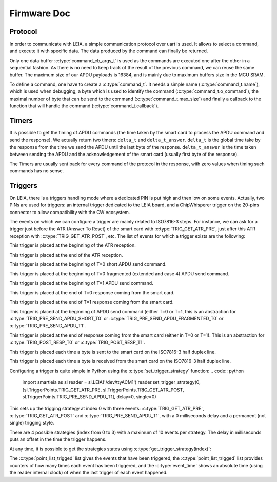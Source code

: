 .. _c/test:

Firmware Doc
------------


Protocol
========

In order to communicate with LEIA, a simple communication protocol over uart is used. It allows to select a command, and execute it with specific data. The data produced by the command can finally be returned.

Only one data buffer :c:type:`command_cb_args_t` is used as the commands are executed one after the other in a sequential fashion. As there is no need to keep track of the result of the previous command, we can reuse the same buffer. The maximum size of our APDU payloads is 16384, and is mainly due to maximum buffers size in the MCU SRAM.

.. c:macro:: COMMANDS_BUFFER_MAX_LEN

        Constant to define the max size of the buffers used by the protocol (:c:type:`command_cb_args_t.buffer` and :c:type:`command_cb_args_t.response`).


.. c:struct:: command_cb_args

    Structure which handle the buffer send to a callback, and a buffer for the response of the callback.

        .. c:member:: uint32_t buffer_size

                Actual size of ``buffer``.

        .. c:member:: uint8_t buffer[COMMANDS_BUFFER_MAX_LEN]

                Buffer for the data which is send to the callback.

        .. c:member:: uint32_t response_size

                Actual size of the ``response`` buffer.

        .. c:member:: uint8_t response[COMMANDS_BUFFER_MAX_LEN]

                Buffer for the data produced by the callback.


To define a command, one have to create a :c:type:`command_t`. It needs a simple name (:c:type:`command_t.name`), which is used when debugging, a byte which is used to identify the command (:c:type:`command_t.o_command`), the maximal number of byte that can be send to the command (:c:type:`command_t.max_size`) and finally a callback to the function that will handle the command (:c:type:`command_t.callback`).

.. c:struct:: command_t

     Structure which describe a command to be exposed through LEIA API.

        .. c:member:: char name[30]

                Command name

        .. c:member:: uint8_t o_command

                Char which identify the command

        .. c:member:: uint32_t max_size

                Data max size (<= COMMANDS_BUFFER_MAX_LEN)

        .. c:member:: cb_command callback

                Callback to the function

.. c:struct:: protocol_config_pts_t

     Structure which codes the parameters to use when doing PTS negotiation.

        .. c:member:: uint8_t protocol

                Actual protocol to use:

                * 0 if no protocol is forced,
                * 1 for T=0,
                * 2 for T=1.

        .. c:member:: uint32_t etu

                ETU value.

        .. c:member:: uint32_t freq

                Actual frequency to use: 

                * 0 for the default one,
                * x for forcing a value.

        .. c:member:: uint8_t negotiate_pts

                * 0 for no negotiation
                * 1 for enabling negotiation           

        .. c:member:: uint8_t negotiate_baudrate

                * 0 for no baudrate negotiation
                * 1 for enabling baudrate negotiation

.. c:struct:: protocol_config_trigger_set_t
        
        Structure which code a strategy and an index to store the strategy at.

        .. c:member:: uint8_t index

                The index of the bank where the strategy will be saved.

        .. c:member:: trigger_strategy_t  strategy

                The strategy to save.

.. c:function:: uint8_t protocol_get_timers(SC_Card *card, command_cb_args_t *args)
        
        Callback to return timers values.

.. c:function:: uint8_t protocol_send_APDU(SC_Card *card, command_cb_args_t *args)

        Callback to process an APDU.

.. c:function:: uint8_t protocol_configure_pts(SC_Card *card, command_cb_args_t *args)

        Callback to configure a smartcard.

.. c:function:: uint8_t protocol_trigger_set_strategy(SC_Card *card, command_cb_args_t *args)

        Callback to set a trigger strategy.

.. c:function:: uint8_t protocol_trigger_get_strategy(SC_Card *card, command_cb_args_t *args)

        Callback to get a trigger strategy.

.. c:function:: uint8_t protocol_is_card_inserted(SC_Card *card, command_cb_args_t *args)

        Callback to check if the smartcard is inserted in LEIA.

.. c:function:: uint8_t protocol_reset_card(SC_Card *card, command_cb_args_t *args)

        Callback to reset the smartcard.

.. c:function:: uint8_t protocol_get_ATR(SC_Card *card, command_cb_args_t *args)

        Callback to send the ATR.

.. c:function:: int protocol_read_char_uart(volatile s_ring_t* ring_buffer, char* command)

        Read data from the uart, and put it in a ring buffer.

.. c:function:: void protocol_parse_cmd(volatile s_ring_t* ring_buffer)
        
        Parse a ring buffer to find a command to execute, call the corresponding callback.



Timers
======

It is possible to get the timing of APDU commands (the time taken by the smart card
to process the APDU command and send the response). We actually return two timers:
``delta_t`` and ``delta_t_answer``. ``delta_t`` is the global time take by the response
from the time we send the APDU until the last byte of the response. ``delta_t_answer`` is
the time taken between sending the APDU and the acknowledgement of the smart card (usually 
first byte of the response).

The Timers are usually sent back for every command of the protocol in the response, with 
zero values when timing such commands has no sense.


Triggers
========

On LEIA, there is a triggers handling mode where a dedicated PIN is put high and
then low on some events. Actually, two PINs are used for triggers: an internal trigger
dedicated to the LEIA board, and a ChipWhisperer trigger on the 20-pins connector
to allow compatibility with the CW ecosystem.

The events on which we can configure a trigger are mainly related to ISO7816-3 steps.
For instance, we can ask for a trigger just before the ATR (Answer To Reset) 
of the smart card with :c:type:`TRIG_GET_ATR_PRE`, just after this ATR reception with
:c:type:`TRIG_GET_ATR_POST`, etc. The list of events for which a trigger exists are the following: 

.. c:macro:: TRIG_GET_ATR_PRE

This trigger is placed at the beginning of the ATR reception.

.. c:macro:: TRIG_GET_ATR_POST

This trigger is placed at the end of the ATR reception.

.. c:macro:: TRIG_PRE_SEND_APDU_SHORT_T0

This trigger is placed at the beginning of T=0 short APDU send command.
 
.. c:macro:: TRIG_PRE_SEND_APDU_FRAGMENTED_T0

This trigger is placed at the beginning of T=0 fragmented (extended and case 4) APDU send
command.

.. c:macro:: TRIG_PRE_SEND_APDU_T1

This trigger is placed at the beginning of T=1 APDU send command.

.. c:macro:: TRIG_POST_RESP_T0

This trigger is placed at the end of T=0 response coming from the smart card.

.. c:macro:: TRIG_POST_RESP_T1                 

This trigger is placed at the end of T=1 response coming from the smart card.


.. c:macro:: TRIG_PRE_SEND_APDU

This trigger is placed at the beginning of APDU send command (either T=0 or T=1,
this is an abstraction for :c:type:`TRIG_PRE_SEND_APDU_SHORT_T0` or :c:type:`TRIG_PRE_SEND_APDU_FRAGMENTED_T0`
or :c:type:`TRIG_PRE_SEND_APDU_T1`.

.. c:macro:: TRIG_POST_RESP

This trigger is placed at the end of response coming from the smart card (either in
T=0 or T=1). This is an abstraction for :c:type:`TRIG_POST_RESP_T0` or :c:type:`TRIG_POST_RESP_T1`.

.. c:macro:: TRIG_IRQ_PUTC

This trigger is placed each time a byte is sent to the smart card on the ISO7816-3
half duplex line.

.. c:macro:: TRIG_IRQ_GETC

This trigger is placed each time a byte is received from the smart card on the ISO7816-3
half duplex line.



Configuring a trigger is quite simple in Python using the :c:type:`set_trigger_strategy` function:
.. code:: python
    import smartleia as sl
    reader = sl.LEIA('/dev/ttyACM1')
    reader.set_trigger_strategy(0, [sl.TriggerPoints.TRIG_GET_ATR_PRE, sl.TriggerPoints.TRIG_GET_ATR_POST, sl.TriggerPoints.TRIG_PRE_SEND_APDU_T1], delay=0, single=0)

This sets up the trigging strategy at index 0 with three events: :c:type:`TRIG_GET_ATR_PRE`, :c:type:`TRIG_GET_ATR_POST` and :c:type:`TRIG_PRE_SEND_APDU_T1`, with a
0 milliseconds delay and a permanent (not single) trigging style.

There are 4 possible strategies (index from 0 to 3) with a maximum of 10 events per strategy. The delay in milliseconds puts an offset in the
time the trigger happens.

At any time, it is possible to get the strategies states using :c:type:`get_trigger_strategy(index)`:

.. code:: python
    strat1 = reader.get_trigger_strategy(0)
    >>> strat1 = TriggerStrategy(single=0, delay=0, point_list=[<TriggerPoints.TRIG_GET_ATR_PRE: 1>, <TriggerPoints.TRIG_GET_ATR_POST: 2>, <TriggerPoints.TRIG_PRE_SEND_APDU_T1: 16>], point_list_trigged=[<TriggerPoints.TRIG_GET_ATR_PRE: 1>, <TriggerPoints.TRIG_GET_ATR_POST: 2>, <TriggerPoints.TRIG_PRE_SEND_APDU_T1: 16>], cnt_list_trigged=[1, 1, 3], event_time=[415121, 429329, 3038120])

The :c:type:`point_list_trigged` list gives the events that have been triggered, the :c:type:`point_list_trigged` list provides counters of how many times each event
has been triggered, and the :c:type:`event_time` shows an absolute time (using the reader internal clock) of when the last trigger of each event happened.
